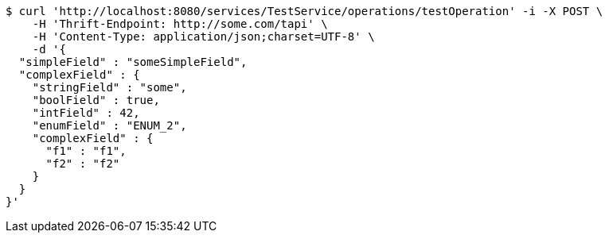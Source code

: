 [source,bash]
----
$ curl 'http://localhost:8080/services/TestService/operations/testOperation' -i -X POST \
    -H 'Thrift-Endpoint: http://some.com/tapi' \
    -H 'Content-Type: application/json;charset=UTF-8' \
    -d '{
  "simpleField" : "someSimpleField",
  "complexField" : {
    "stringField" : "some",
    "boolField" : true,
    "intField" : 42,
    "enumField" : "ENUM_2",
    "complexField" : {
      "f1" : "f1",
      "f2" : "f2"
    }
  }
}'
----
